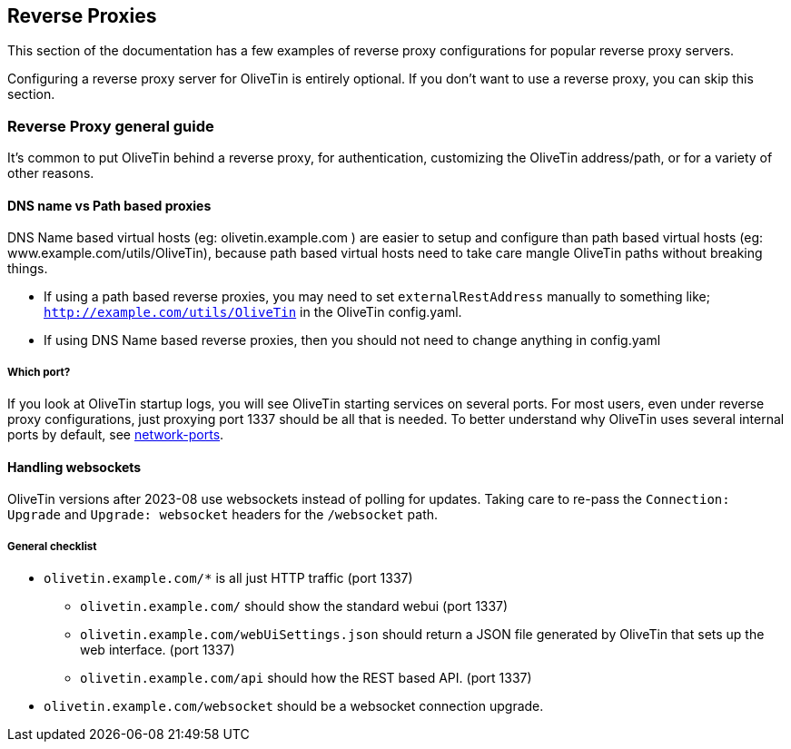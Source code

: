 [#reverse-proxies]
== Reverse Proxies

This section of the documentation has a few examples of reverse proxy configurations for popular reverse proxy servers.

Configuring a reverse proxy server for OliveTin is entirely optional. If you don't want to use a reverse proxy, you can skip this section.

[#proxy-guide]
=== Reverse Proxy general guide

It's common to put OliveTin behind a reverse proxy, for authentication, customizing the OliveTin address/path, or for a variety of other reasons. 

==== DNS name vs Path based proxies

DNS Name based virtual hosts (eg: olivetin.example.com ) are easier to setup and configure than path based virtual hosts (eg: www.example.com/utils/OliveTin), because path based virtual hosts need to take care mangle OliveTin paths without breaking things.

* If using a path based reverse proxies, you may need to set `externalRestAddress` manually to something like; `http://example.com/utils/OliveTin` in the OliveTin config.yaml.
* If using DNS Name based reverse proxies, then you should not need to change anything in config.yaml

===== Which port?

If you look at OliveTin startup logs, you will see OliveTin starting services on several ports. For most users, even under reverse proxy configurations, just proxying port 1337 should be all that is needed. To better understand why OliveTin uses several internal ports by default, see xref:reference/network-ports.adoc[network-ports].

==== Handling websockets

OliveTin versions after 2023-08 use websockets instead of polling for updates. Taking care to re-pass the `Connection: Upgrade` and `Upgrade: websocket` headers for the `/websocket` path. 

===== General checklist

* `olivetin.example.com/*` is all just HTTP traffic (port 1337)
** `olivetin.example.com/` should show the standard webui (port 1337)
** `olivetin.example.com/webUiSettings.json` should return a JSON file generated by OliveTin that sets up the web interface. (port 1337)
** `olivetin.example.com/api` should how the REST based API. (port 1337)
* `olivetin.example.com/websocket` should be a websocket connection upgrade.


